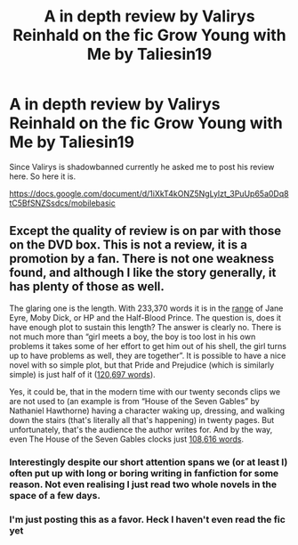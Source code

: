 #+TITLE: A in depth review by Valirys Reinhald on the fic Grow Young with Me by Taliesin19

* A in depth review by Valirys Reinhald on the fic Grow Young with Me by Taliesin19
:PROPERTIES:
:Author: Dragias
:Score: 4
:DateUnix: 1598573372.0
:DateShort: 2020-Aug-28
:FlairText: Review
:END:
Since Valirys is shadowbanned currently he asked me to post his review here. So here it is.

[[https://docs.google.com/document/d/1iXkT4kONZ5NgLylzt_3PuUp65a0Dq8tC5BfSNZSsdcs/mobilebasic]]


** Except the quality of review is on par with those on the DVD box. This is not a review, it is a promotion by a fan. There is not one weakness found, and although I like the story generally, it has plenty of those as well.

The glaring one is the length. With 233,370 words it is in the [[http://commonplacebook.com/art/books/word-count-for-famous-novels/][range]] of Jane Eyre, Moby Dick, or HP and the Half-Blood Prince. The question is, does it have enough plot to sustain this length? The answer is clearly no. There is not much more than “girl meets a boy, the boy is too lost in his own problems it takes some of her effort to get him out of his shell, the girl turns up to have problems as well, they are together”. It is possible to have a nice novel with so simple plot, but that Pride and Prejudice (which is similarly simple) is just half of it ([[https://www.janetogeorgette.com/word-counts-for-your-favourite-regency-romance-novels/][120,697 words]]).

Yes, it could be, that in the modern time with our twenty seconds clips we are not used to (an example is from “House of the Seven Gables” by Nathaniel Hawthorne) having a character waking up, dressing, and walking down the stairs (that's literally all that's happening) in twenty pages. But unfortunately, that's the audience the author writes for. And by the way, even The House of the Seven Gables clocks just [[https://etc.usf.edu/lit2go/104/the-house-of-the-seven-gables/][108,616 words]].
:PROPERTIES:
:Author: ceplma
:Score: 3
:DateUnix: 1598596037.0
:DateShort: 2020-Aug-28
:END:

*** Interestingly despite our short attention spans we (or at least I) often put up with long or boring writing in fanfiction for some reason. Not even realising I just read two whole novels in the space of a few days.
:PROPERTIES:
:Author: MachaiArcanum
:Score: 1
:DateUnix: 1598632897.0
:DateShort: 2020-Aug-28
:END:


*** I'm just posting this as a favor. Heck I haven't even read the fic yet
:PROPERTIES:
:Author: Dragias
:Score: 1
:DateUnix: 1598637455.0
:DateShort: 2020-Aug-28
:END:
